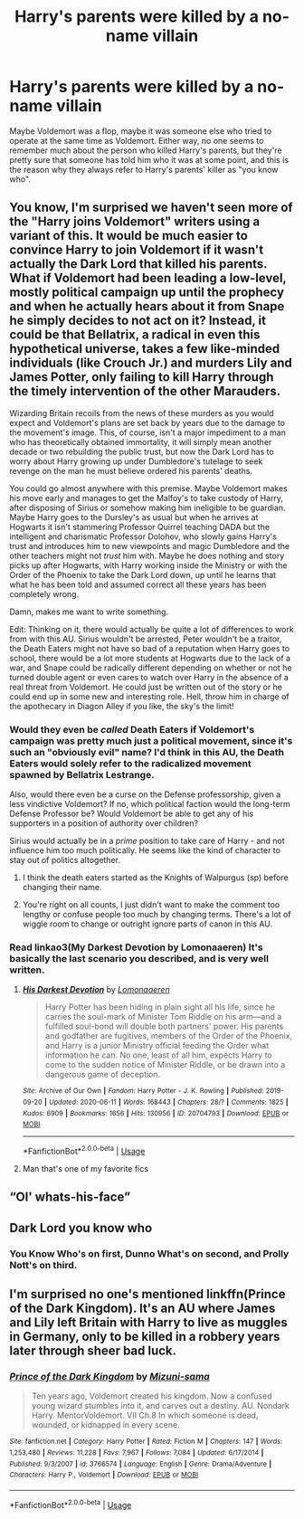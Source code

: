 #+TITLE: Harry's parents were killed by a no-name villain

* Harry's parents were killed by a no-name villain
:PROPERTIES:
:Author: Ibbot
:Score: 186
:DateUnix: 1594622683.0
:DateShort: 2020-Jul-13
:FlairText: Prompt
:END:
Maybe Voldemort was a flop, maybe it was someone else who tried to operate at the same time as Voldemort. Either way, no one seems to remember much about the person who killed Harry's parents, but they're pretty sure that someone has told him who it was at some point, and this is the reason why they always refer to Harry's parents' killer as "you know who".


** You know, I'm surprised we haven't seen more of the "Harry joins Voldemort" writers using a variant of this. It would be much easier to convince Harry to join Voldemort if it wasn't actually the Dark Lord that killed his parents. What if Voldemort had been leading a low-level, mostly political campaign up until the prophecy and when he actually hears about it from Snape he simply decides to not act on it? Instead, it could be that Bellatrix, a radical in even this hypothetical universe, takes a few like-minded individuals (like Crouch Jr.) and murders Lily and James Potter, only failing to kill Harry through the timely intervention of the other Marauders.

Wizarding Britain recoils from the news of these murders as you would expect and Voldemort's plans are set back by years due to the damage to the movement's image. This, of course, isn't a major impediment to a man who has theoretically obtained immortality, it will simply mean another decade or two rebuilding the public trust, but now the Dark Lord has to worry about Harry growing up under Dumbledore's tutelage to seek revenge on the man he must believe ordered his parents' deaths.

You could go almost anywhere with this premise. Maybe Voldemort makes his move early and manages to get the Malfoy's to take custody of Harry, after disposing of Sirius or somehow making him ineligible to be guardian. Maybe Harry goes to the Dursley's as usual but when he arrives at Hogwarts it isn't stammering Professor Quirrel teaching DADA but the intelligent and charismatic Professor Dolohov, who slowly gains Harry's trust and introduces him to new viewpoints and magic Dumbledore and the other teachers might not /trust/ him with. Maybe he does nothing and story picks up after Hogwarts, with Harry working inside the Ministry or with the Order of the Phoenix to take the Dark Lord down, up until he learns that what he has been told and assumed correct all these years has been completely wrong.

Damn, makes me want to write something.

Edit: Thinking on it, there would actually be quite a lot of differences to work from with this AU. Sirius wouldn't be arrested, Peter wouldn't be a traitor, the Death Eaters might not have so bad of a reputation when Harry goes to school, there would be a lot more students at Hogwarts due to the lack of a war, and Snape could be radically different depending on whether or not he turned double agent or even cares to watch over Harry in the absence of a real threat from Voldemort. He could just be written out of the story or he could end up in some new and interesting role. Hell, throw him in charge of the apothecary in Diagon Alley if you like, the sky's the limit!
:PROPERTIES:
:Author: VirulentVoid
:Score: 125
:DateUnix: 1594633919.0
:DateShort: 2020-Jul-13
:END:

*** Would they even be /called/ Death Eaters if Voldemort's campaign was pretty much just a political movement, since it's such an "obviously evil" name? I'd think in this AU, the Death Eaters would solely refer to the radicalized movement spawned by Bellatrix Lestrange.

Also, would there even be a curse on the Defense professorship, given a less vindictive Voldemort? If no, which political faction would the long-term Defense Professor be? Would Voldemort be able to get any of his supporters in a position of authority over children?

Sirius would actually be in a /prime/ position to take care of Harry - and not influence him too much politically. He seems like the kind of character to stay out of politics altogether.
:PROPERTIES:
:Author: PsiGuy60
:Score: 48
:DateUnix: 1594636513.0
:DateShort: 2020-Jul-13
:END:

**** I think the death eaters started as the Knights of Walpurgus (sp) before changing their name.
:PROPERTIES:
:Author: AliisAce
:Score: 33
:DateUnix: 1594636897.0
:DateShort: 2020-Jul-13
:END:


**** You're right on all counts, I just didn't want to make the comment too lengthy or confuse people too much by changing terms. There's a lot of wiggle room to change or outright ignore parts of canon in this AU.
:PROPERTIES:
:Author: VirulentVoid
:Score: 14
:DateUnix: 1594638565.0
:DateShort: 2020-Jul-13
:END:


*** Read linkao3(My Darkest Devotion by Lomonaaeren) It's basically the last scenario you described, and is very well written.
:PROPERTIES:
:Author: smlt_101
:Score: 5
:DateUnix: 1594651241.0
:DateShort: 2020-Jul-13
:END:

**** [[https://archiveofourown.org/works/20704793][*/His Darkest Devotion/*]] by [[https://www.archiveofourown.org/users/Lomonaaeren/pseuds/Lomonaaeren][/Lomonaaeren/]]

#+begin_quote
  Harry Potter has been hiding in plain sight all his life, since he carries the soul-mark of Minister Tom Riddle on his arm---and a fulfilled soul-bond will double both partners' power. His parents and godfather are fugitives, members of the Order of the Phoenix, and Harry is a junior Ministry official feeding the Order what information he can. No one, least of all him, expects Harry to come to the sudden notice of Minister Riddle, or be drawn into a dangerous game of deception.
#+end_quote

^{/Site/:} ^{Archive} ^{of} ^{Our} ^{Own} ^{*|*} ^{/Fandom/:} ^{Harry} ^{Potter} ^{-} ^{J.} ^{K.} ^{Rowling} ^{*|*} ^{/Published/:} ^{2019-09-20} ^{*|*} ^{/Updated/:} ^{2020-06-11} ^{*|*} ^{/Words/:} ^{168443} ^{*|*} ^{/Chapters/:} ^{28/?} ^{*|*} ^{/Comments/:} ^{1825} ^{*|*} ^{/Kudos/:} ^{6909} ^{*|*} ^{/Bookmarks/:} ^{1656} ^{*|*} ^{/Hits/:} ^{130956} ^{*|*} ^{/ID/:} ^{20704793} ^{*|*} ^{/Download/:} ^{[[https://archiveofourown.org/downloads/20704793/His%20Darkest%20Devotion.epub?updated_at=1593899433][EPUB]]} ^{or} ^{[[https://archiveofourown.org/downloads/20704793/His%20Darkest%20Devotion.mobi?updated_at=1593899433][MOBI]]}

--------------

*FanfictionBot*^{2.0.0-beta} | [[https://github.com/tusing/reddit-ffn-bot/wiki/Usage][Usage]]
:PROPERTIES:
:Author: FanfictionBot
:Score: 6
:DateUnix: 1594651284.0
:DateShort: 2020-Jul-13
:END:


**** Man that's one of my favorite fics
:PROPERTIES:
:Author: QuantumPhysicsFairy
:Score: 2
:DateUnix: 1594689359.0
:DateShort: 2020-Jul-14
:END:


** “Ol' whats-his-face”
:PROPERTIES:
:Author: Notus_Oren
:Score: 13
:DateUnix: 1594638202.0
:DateShort: 2020-Jul-13
:END:


** Dark Lord you know who
:PROPERTIES:
:Author: LightingPhoenix
:Score: 12
:DateUnix: 1594629528.0
:DateShort: 2020-Jul-13
:END:

*** You Know Who's on first, Dunno What's on second, and Prolly Nott's on third.
:PROPERTIES:
:Author: SuperBigMac
:Score: 5
:DateUnix: 1594676009.0
:DateShort: 2020-Jul-14
:END:


** I'm surprised no one's mentioned linkffn(Prince of the Dark Kingdom). It's an AU where James and Lily left Britain with Harry to live as muggles in Germany, only to be killed in a robbery years later through sheer bad luck.
:PROPERTIES:
:Author: DeliSoupItExplodes
:Score: 15
:DateUnix: 1594639112.0
:DateShort: 2020-Jul-13
:END:

*** [[https://www.fanfiction.net/s/3766574/1/][*/Prince of the Dark Kingdom/*]] by [[https://www.fanfiction.net/u/1355498/Mizuni-sama][/Mizuni-sama/]]

#+begin_quote
  Ten years ago, Voldemort created his kingdom. Now a confused young wizard stumbles into it, and carves out a destiny. AU. Nondark Harry. MentorVoldemort. VII Ch.8 In which someone is dead, wounded, or kidnapped in every scene.
#+end_quote

^{/Site/:} ^{fanfiction.net} ^{*|*} ^{/Category/:} ^{Harry} ^{Potter} ^{*|*} ^{/Rated/:} ^{Fiction} ^{M} ^{*|*} ^{/Chapters/:} ^{147} ^{*|*} ^{/Words/:} ^{1,253,480} ^{*|*} ^{/Reviews/:} ^{11,228} ^{*|*} ^{/Favs/:} ^{7,967} ^{*|*} ^{/Follows/:} ^{7,084} ^{*|*} ^{/Updated/:} ^{6/17/2014} ^{*|*} ^{/Published/:} ^{9/3/2007} ^{*|*} ^{/id/:} ^{3766574} ^{*|*} ^{/Language/:} ^{English} ^{*|*} ^{/Genre/:} ^{Drama/Adventure} ^{*|*} ^{/Characters/:} ^{Harry} ^{P.,} ^{Voldemort} ^{*|*} ^{/Download/:} ^{[[http://www.ff2ebook.com/old/ffn-bot/index.php?id=3766574&source=ff&filetype=epub][EPUB]]} ^{or} ^{[[http://www.ff2ebook.com/old/ffn-bot/index.php?id=3766574&source=ff&filetype=mobi][MOBI]]}

--------------

*FanfictionBot*^{2.0.0-beta} | [[https://github.com/tusing/reddit-ffn-bot/wiki/Usage][Usage]]
:PROPERTIES:
:Author: FanfictionBot
:Score: 5
:DateUnix: 1594639159.0
:DateShort: 2020-Jul-13
:END:
